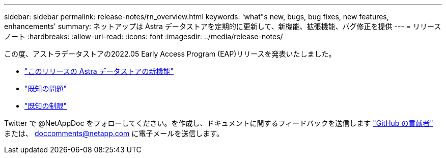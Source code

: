 ---
sidebar: sidebar 
permalink: release-notes/rn_overview.html 
keywords: 'what"s new, bugs, bug fixes, new features, enhancements' 
summary: ネットアップは Astra データストアを定期的に更新して、新機能、拡張機能、バグ修正を提供 
---
= リリースノート
:hardbreaks:
:allow-uri-read: 
:icons: font
:imagesdir: ../media/release-notes/


この度、アストラデータストアの2022.05 Early Access Program (EAP)リリースを発表いたしました。

* link:../release-notes/whats-new.html["このリリースの Astra データストアの新機能"]
* link:../release-notes/known-issues.html["既知の問題"]
* link:../release-notes/known-limitations.html["既知の制限"]


Twitter で @NetAppDoc をフォローしてください。を作成し、ドキュメントに関するフィードバックを送信します link:https://docs.netapp.com/us-en/contribute/["GitHub の貢献者"^] または、 doccomments@netapp.com に電子メールを送信します。
